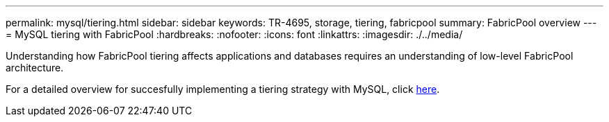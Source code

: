 ---
permalink: mysql/tiering.html
sidebar: sidebar
keywords: TR-4695, storage, tiering, fabricpool
summary: FabricPool overview
---
= MySQL tiering with FabricPool
:hardbreaks:
:nofooter:
:icons: font
:linkattrs:
:imagesdir: ./../media/

[.lead]
Understanding how FabricPool tiering affects applications and databases requires an understanding of low-level FabricPool architecture.

For a detailed overview for succesfully implementing a tiering strategy with MySQL, click link:/common/tiering/overview.html[here].
